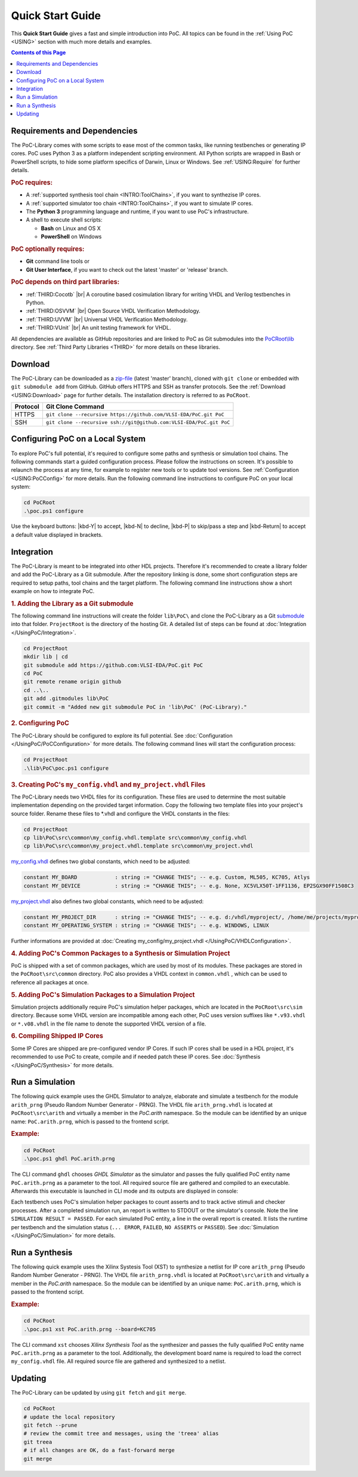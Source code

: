 .. _QUICK:

.. raw:: html

   <style>kbd
   { -moz-border-radius:3px;
     -moz-box-shadow:0 1px 0 rgba(0,0,0,0.2),0 0 0 2px #fff inset;
     -webkit-border-radius:3px;
     -webkit-box-shadow:0 1px 0 rgba(0,0,0,0.2),0 0 0 2px #fff inset;
     background-color:#f7f7f7;
     border:1px solid #ccc;
     border-radius:3px;
     box-shadow:0 1px 0 rgba(0,0,0,0.2),0 0 0 2px #fff inset;
     color:#333;
     display:inline-block;
     font-family:Arial,Helvetica,sans-serif;
     font-size:11px;
     line-height:1.4;
     margin:0 .1em;
     padding:.1em .6em;
     text-shadow:0 1px 0 #fff;
   }</style>

.. |kbd-Y| raw:: html

           <kbd>Y</kbd>

.. |kbd-N| raw:: html

           <kbd>N</kbd>

.. |kbd-P| raw:: html

           <kbd>P</kbd>

.. |kbd-Return| raw:: html

                <kbd>Return</kbd>

Quick Start Guide
#################

This **Quick Start Guide** gives a fast and simple introduction into PoC. All
topics can be found in the :ref:`Using PoC <USING>` section with much more
details and examples.

.. contents:: Contents of this Page
   :local:


.. _QUICK:Requirements:

Requirements and Dependencies
*****************************

The PoC-Library comes with some scripts to ease most of the common tasks, like
running testbenches or generating IP cores. PoC uses Python 3 as a platform
independent scripting environment. All Python scripts are wrapped in Bash or
PowerShell scripts, to hide some platform specifics of Darwin, Linux or Windows.
See :ref:`USING:Require` for further details.


.. rubric:: PoC requires:

* A :ref:`supported synthesis tool chain <INTRO:ToolChains>`, if you want to synthezise IP cores.
* A :ref:`supported simulator too chain <INTRO:ToolChains>`, if you want to simulate IP cores.
* The **Python 3** programming language and runtime, if you want to use PoC's infrastructure.
* A shell to execute shell scripts:

  * **Bash** on Linux and OS X
  * **PowerShell** on Windows


.. rubric:: PoC optionally requires:

* **Git** command line tools or
* **Git User Interface**, if you want to check out the latest 'master' or 'release' branch.


.. rubric:: PoC depends on third part libraries:

.. |gh-cocotb| image:: _static/logos/GitHub-Mark-32px.png
               :scale: 40
               :target: https://github.com/potentialventures/cocotb
               :alt: Source Code on GitHub
.. |gh-osvvm| image:: _static/logos/GitHub-Mark-32px.png
              :scale: 40
              :target: https://github.com/JimLewis/OSVVM
              :alt: Source Code on GitHub
.. |gh-uvvm| image:: _static/logos/GitHub-Mark-32px.png
             :scale: 40
             :target: https://github.com/UVVM/UVVM_All
             :alt: Source Code on GitHub
.. |gh-vunit| image:: _static/logos/GitHub-Mark-32px.png
              :scale: 40
              :target: https://github.com/VUnit/vunit
              :alt: Source Code on GitHub

* :ref:`THIRD:Cocotb` |gh-cocotb| |br|
  A coroutine based cosimulation library for writing VHDL and Verilog testbenches in Python.
* :ref:`THIRD:OSVVM` |gh-osvvm| |br|
  Open Source VHDL Verification Methodology.
* :ref:`THIRD:UVVM` |gh-uvvm| |br|
  Universal VHDL Verification Methodology.
* :ref:`THIRD:VUnit` |gh-vunit| |br|
  An unit testing framework for VHDL.

All dependencies are available as GitHub repositories and are linked to
PoC as Git submodules into the `PoCRoot\\lib <https://github.com/VLSI-EDA/PoC/tree/master/lib>`_
directory. See :ref:`Third Party Libraries <THIRD>` for more details on these
libraries.


.. _QUICK:Download:

Download
********

The PoC-Library can be downloaded as a `zip-file <https://github.com/VLSI-EDA/PoC/archive/master.zip>`_
(latest 'master' branch), cloned with ``git clone`` or embedded with
``git submodule add`` from GitHub. GitHub offers HTTPS and SSH as transfer
protocols. See the :ref:`Download <USING:Download>` page for further
details. The installation directory is referred to as ``PoCRoot``.

+----------+---------------------------------------------------------------------+
| Protocol | Git Clone Command                                                   |
+==========+=====================================================================+
| HTTPS    | ``git clone --recursive https://github.com/VLSI-EDA/PoC.git PoC``   |
+----------+---------------------------------------------------------------------+
| SSH      | ``git clone --recursive ssh://git@github.com:VLSI-EDA/PoC.git PoC`` |
+----------+---------------------------------------------------------------------+


.. _QUICK:Configuration:

Configuring PoC on a Local System
*********************************

To explore PoC's full potential, it's required to configure some paths and
synthesis or simulation tool chains. The following commands start a guided
configuration process. Please follow the instructions on screen. It's possible
to relaunch the process at any time, for example to register new tools or to
update tool versions. See :ref:`Configuration <USING:PoCConfig>` for
more details. Run the following command line instructions to configure PoC on
your local system:

.. code-block:: PowerShell

   cd PoCRoot
   .\poc.ps1 configure


Use the keyboard buttons: |kbd-Y| to accept, |kbd-N| to decline, |kbd-P| to
skip/pass a step and |kbd-Return| to accept a default value displayed in
brackets.


.. _QUICK:Integration:

Integration
***********

The PoC-Library is meant to be integrated into other HDL projects. Therefore
it's recommended to create a library folder and add the PoC-Library as a Git
submodule. After the repository linking is done, some short configuration
steps are required to setup paths, tool chains and the target platform. The
following command line instructions show a short example on how to integrate
PoC.

.. rubric:: 1. Adding the Library as a Git submodule

The following command line instructions will create the folder ``lib\PoC\`` and
clone the PoC-Library as a Git `submodule <http://git-scm.com/book/en/v2/Git-Tools-Submodules>`_
into that folder. ``ProjectRoot`` is the directory of the hosting Git. A detailed
list of steps can be found at :doc:`Integration </UsingPoC/Integration>`.

.. code-block:: PowerShell

   cd ProjectRoot
   mkdir lib | cd
   git submodule add https://github.com:VLSI-EDA/PoC.git PoC
   cd PoC
   git remote rename origin github
   cd ..\..
   git add .gitmodules lib\PoC
   git commit -m "Added new git submodule PoC in 'lib\PoC' (PoC-Library)."


.. rubric:: 2. Configuring PoC

The PoC-Library should be configured to explore its full potential. See
:doc:`Configuration </UsingPoC/PoCConfiguration>` for more details. The
following command lines will start the configuration process:

.. code-block:: PowerShell

   cd ProjectRoot
   .\lib\PoC\poc.ps1 configure


.. rubric:: 3. Creating PoC's ``my_config.vhdl`` and ``my_project.vhdl`` Files

The PoC-Library needs two VHDL files for its configuration. These files are
used to determine the most suitable implementation depending on the provided
target information. Copy the following two template files into your project's
source folder. Rename these files to \*.vhdl and configure the VHDL constants
in the files:

.. code-block:: PowerShell

   cd ProjectRoot
   cp lib\PoC\src\common\my_config.vhdl.template src\common\my_config.vhdl
   cp lib\PoC\src\common\my_project.vhdl.template src\common\my_project.vhdl

`my_config.vhdl <https://github.com/VLSI-EDA/PoC/blob/master/src/common/my_config.vhdl.template>`_ defines two global constants, which need to be adjusted:

.. code-block:: vhdl

   constant MY_BOARD            : string := "CHANGE THIS"; -- e.g. Custom, ML505, KC705, Atlys
   constant MY_DEVICE           : string := "CHANGE THIS"; -- e.g. None, XC5VLX50T-1FF1136, EP2SGX90FF1508C3

`my_project.vhdl <https://github.com/VLSI-EDA/PoC/blob/master/src/common/my_project.vhdl.template>`_
also defines two global constants, which need to be adjusted:

.. code-block:: vhdl

   constant MY_PROJECT_DIR      : string := "CHANGE THIS"; -- e.g. d:/vhdl/myproject/, /home/me/projects/myproject/"
   constant MY_OPERATING_SYSTEM : string := "CHANGE THIS"; -- e.g. WINDOWS, LINUX

Further informations are provided at
:doc:`Creating my_config/my_project.vhdl </UsingPoC/VHDLConfiguration>`.

.. rubric:: 4. Adding PoC's Common Packages to a Synthesis or Simulation Project

PoC is shipped with a set of common packages, which are used by most of its
modules. These packages are stored in the ``PoCRoot\src\common`` directory.
PoC also provides a VHDL context in ``common.vhdl`` , which can be used to
reference all packages at once.


.. rubric:: 5. Adding PoC's Simulation Packages to a Simulation Project

Simulation projects additionally require PoC's simulation helper packages, which
are located in the ``PoCRoot\src\sim`` directory. Because some VHDL version are
incompatible among each other, PoC uses version suffixes like ``*.v93.vhdl`` or
``*.v08.vhdl`` in the file name to denote the supported VHDL version of a file.


.. rubric:: 6. Compiling Shipped IP Cores

Some IP Cores are shipped are pre-configured vendor IP Cores. If such IP cores
shall be used in a HDL project, it's recommended to use PoC to create, compile
and if needed patch these IP cores. See :doc:`Synthesis </UsingPoC/Synthesis>`
for more details.


.. _QUICK:RunSimulation:

Run a Simulation
****************

The following quick example uses the GHDL Simulator to analyze, elaborate and
simulate a testbench for the module ``arith_prng`` (Pseudo Random Number
Generator - PRNG). The VHDL file ``arith_prng.vhdl`` is located at
``PoCRoot\src\arith`` and virtually a member in the `PoC.arith` namespace.
So the module can be identified by an unique name: ``PoC.arith.prng``, which is
passed to the frontend script.

.. rubric:: Example:

.. code-block:: PowerShell

   cd PoCRoot
   .\poc.ps1 ghdl PoC.arith.prng

The CLI command ``ghdl`` chooses *GHDL Simulator* as the simulator and
passes the fully qualified PoC entity name ``PoC.arith.prng`` as a parameter
to the tool. All required source file are gathered and compiled to an
executable. Afterwards this executable is launched in CLI mode and its outputs
are displayed in console:

.. image:: /_static/images/ghdl/arith_prng_tb.posh.png
   :target: /_static/images/ghdl/arith_prng_tb.posh.png
	 :alt: PowerShell console output after running PoC.arith.prng with GHDL.

Each testbench uses PoC's simulation helper packages to count asserts and to
track active stimuli and checker processes. After a completed simulation run,
an report is written to STDOUT or the simulator's console. Note the line
``SIMULATION RESULT = PASSED``. For each simulated PoC entity, a line in the
overall report is created. It lists the runtime per testbench and the simulation
status (``... ERROR``, ``FAILED``, ``NO ASSERTS`` or ``PASSED``). See
:doc:`Simulation </UsingPoC/Simulation>` for more details.


.. _QUICK:RunSynthesis:

Run a Synthesis
***************

The following quick example uses the Xilinx Systesis Tool (XST) to synthesize a
netlist for IP core ``arith_prng`` (Pseudo Random Number Generator - PRNG). The
VHDL file ``arith_prng.vhdl`` is located at ``PoCRoot\src\arith`` and virtually
a member in the `PoC.arith` namespace. So the module can be identified by an
unique name: ``PoC.arith.prng``, which is passed to the frontend script.

.. rubric:: Example:

.. code-block:: PowerShell

   cd PoCRoot
   .\poc.ps1 xst PoC.arith.prng --board=KC705

The CLI command ``xst`` chooses *Xilinx Synthesis Tool* as the synthesizer and
passes the fully qualified PoC entity name ``PoC.arith.prng`` as a parameter
to the tool. Additionally, the development board name is required to load the
correct ``my_config.vhdl`` file. All required source file are gathered and
synthesized to a netlist.

.. image:: /_static/images/xst/arith_prng.posh.png
   :target: /_static/images/xst/arith_prng.posh.png
	 :alt: PowerShell console output after running PoC.arith.prng with XST.


.. _QUICK:Updating:

Updating
********

The PoC-Library can be updated by using ``git fetch`` and ``git merge``.

.. code-block:: PowerShell

   cd PoCRoot
   # update the local repository
   git fetch --prune
   # review the commit tree and messages, using the 'treea' alias
   git treea
   # if all changes are OK, do a fast-forward merge
   git merge


.. seealso::
   :doc:`Running one or more testbenches </UsingPoC/Simulation>`
      The installation can be checked by running one or more of PoC's testbenches.
   :doc:`Running one or more netlist generation flows </UsingPoC/Synthesis>`
      The installation can also be checked by running one or more of PoC's
      synthesis flows.
